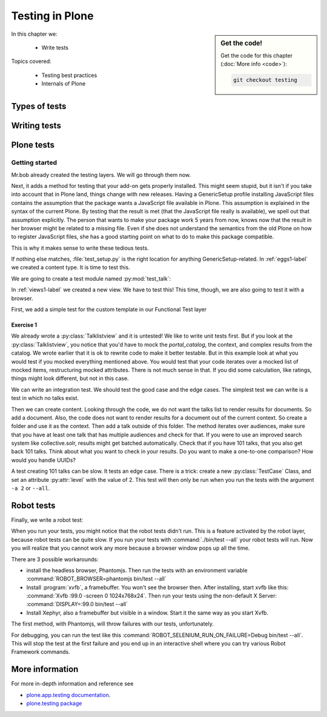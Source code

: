 .. _testing-label:

Testing in Plone
================

.. sidebar:: Get the code!

    Get the code for this chapter (:doc:`More info <code>`):

    ..  code-block:: bash

        git checkout testing


In this chapter we:

  * Write tests

Topics covered:

  * Testing best practices
  * Internals of Plone

.. _testing-types-label:

Types of tests
--------------

.. only:: presentation

   * Unit tests
   * Integration tests
   * Functional tests
   * Acceptance tests
   * Javascript tests
   * Doctests

.. only:: not presentation


    Plone uses common terminology for types of tests you might have heard elsewhere.
    But in Plone, these terms are used to differentiate between types of tests.

    Unit tests
    ~~~~~~~~~~

    Unit tests most closely match the commonly accepted meaning; they test a unit in isolation.
    That means there is no database, no component architecture and no browser.
    Although unit tests can run very quickly, they may not test all that much if your code mostly interacts with other components.

    A unit test for a browser view would create an instance of the view directly.
    That means it is your responsibility to provide a proper context and a proper request.
    You can't really test user-dependent behavior because you just mock a Request object imitating a user or not.
    This code might be broken with the next version of Plone without the test failing.

    On the other hand, testing a complex rule with many different outcomes is still best done with a unit test, because it will run very quickly.

    Integration tests
    ~~~~~~~~~~~~~~~~~

    Integration tests in Plone include a real database and a component architecture.
    You can identify an integration test by the layer it is using, which is based on a layer with "integration" in its name.
    We explain below what a layer is.

    Integration tests are still quite fast, because transaction mechanisms are used for test isolation:
    after each test, the transaction gets aborted, leaving the database in the same state as before.
    It still takes a while to set up the test layer, but each test will be quite fast.
    However, you cannot commit a transaction within integration tests, but since most code does not commit transactions this is not often an issue.

    Functional tests
    ~~~~~~~~~~~~~~~~

    Functional tests in Plone have a real database and a component architecture, similar to integration tests.
    In addition, you can simulate a browser in Python code.
    When this browser tries to access a page, the complete transaction machinery is in use.
    For this to work, the test layer wraps the database into a demostorage, which wraps a regular storage.
    When something gets written into the database, the demostorage stores it into memory or temporary fields.
    On reading, it either returns what has been saved in memory or what is in the underlying storage.
    After each test, the demostorage is wiped.
    This should make it nearly as fast as integration tests, but there is additional overhead, when requests get through the transaction machinery.
    Also note that the browser is pure Python code and knows nothing about JavaScript.
    You cannot test JavaScript code using functional tests.

    Acceptance tests
    ~~~~~~~~~~~~~~~~

    Acceptance tests usually assert that an application would pass customer requirements.
    This implies that acceptance tests exercise all the functionality and that they either allow the customer to understand what is being tested or they at least clearly map to business requirements.
    In Plone, acceptance tests are written with the so-called robot framework, in something resembling a natural language, and driven by a real web browser.
    This implies you can also test Javascript.
    This is the slowest form of testing but also the most complete.
    Also, acceptance tests aren't limited to the original form of acceptance tests, but also for normal integration tests.

    JavaScript tests
    ~~~~~~~~~~~~~~~~
    So far, it looks like only acceptance tests can test JavaScript.
    Acceptance tests are also very new. This means we had no test story for testing JavaScript.
    In Plone 5, we have the mockup framework to write JavaScript components and the mockup framework provides scaffolding for testing JavaScript with xxx.
    While these tests use a real browser of some sort, they fall into the category of unit tests, because you have no database server available to generate proper HTML.

    Doctests
    ~~~~~~~~
    Doctests are a popular way to write tests in documentation.
    Doctests parse documentation for code that has special formatting, runs the code and compares it with the output suggested in the documentation.
    Doctests are hard to debug, because there is no easy way to use a debugger in doctests.
    Doctests have a bad reputation, because developers initially thought they could write documentation and tests in one go.
    This resulted in packages like zope.component, where the documentation on PyPI has slowly been transformed into half sentences separated by 5-10 lines of code testing an obscure feature that the half sentences do not properly explain.
    In Plone, this form of testing is not very common.
    We would like to transform our documentation to be testable with doctests.

.. _testing-writing-label:

Writing tests
-------------

.. only:: presentation

   * Testing is hard
   * Slow tests kill testing
   * It is ok to rewrite code for better testability
   * Steal from others
   * All rules and best practices have exceptions

.. only:: not presentation

    Writing tests is an art.
    If your test suite needs half an hour to run, it loses a lot of value.
    If you limit yourself to unit tests and fake everything, you miss many bugs, either because Plone works differently than you thought, or the next Plone versions run differently from today's.
    On the other hand, integration tests are not only slower, but often create test failures far away from the actual error in the code. Not only do the tests run more slowly, it also takes longer to debug why they fail.
    Here are some good rules to take into account.

    If you need to write many test cases for a browser view, you might want to factor this out into a component of its own, in such a way that this component can easily be tested with unit tests.
    If, for example, you have a list view that has a specific way of sorting, depending on gender, language and browser of a user, write a component that takes a list of names to sort, gender, language and browser as strings.
    This code can easily be tested for all combinations in unit tests, while extracting gender, language and browser from a request object takes only a few functional tests.

    Try not to mock code.
    The mocked code you generate may not work correctly in the next version of Plone.

    Do not be afraid to rewrite your code for better testability.
    It pays off.

    If you have highly complex code, think about structuring code and data structures in such a way that they have no side effects.
    For one customer I wrote a complex ruleset of about 400 lines of code:
    a lot of small methods that have no side effects.
    It took a bit to write that code and corresponding tests, but as of today this code still does not have a single test failure.

    Steal from others.
    Unfortunately, it sometimes takes intrinsic knowledge to know how to test some functionality.
    Some component functionality that is automatically handled by the browser must be done by hand, and as mentioned above in this chapter, the component documentation is terrible.
    So, copy your code from somewhere else.

    Normally, you write a test that tests one thing only.
    Don't be afraid to break that rule when necessary.
    If, for example, you built some complex logic that involves multiple steps, don't shy away from writing a longer test showing the normal, good case.
    Add lots of comments in each step explaining what is happening, why and how.
    This helps other developers and the future you.

Plone tests
-----------

.. only:: presentation

   * Layers


.. only:: not presentation

    Plone is a complex system to run tests in.
    Because of this, we use zope.testrunner layers.
    We use the well known unittest framework which exhibits the same ideas as nearly every unittest framework out there.
    In addition, for test setups, we have the notion of layers.
    A layer is a test setup that can be shared so you can run tests from 20 different test suites without each test suite having to set up its own complete Plone site.
    Instead, you use a layer, and the testrunner ensures that every test suite sharing a layer is run with the others.

    Usually, you create three layers on your own: an integration layer, a functional layer and an acceptance test layer.
    If you were to test code that uses the Solr search engine, you'd use another layer that starts and stops Solr between tests, but most of the time you just use the default layers you copied from somewhere or that mr.bob gave you.

    By convention, layers are defined in a module :py:mod:`testing` in your module root, ie :py:mod:`my.code.testing`.
    Your test classes should be in a folder named :file:`tests`

Getting started
~~~~~~~~~~~~~~~

Mr.bob already created the testing layers.
We will go through them now.

Next, it adds a method for testing that your add-on gets properly installed.
This might seem stupid, but it isn't if you take into account that in Plone land, things change with new releases.
Having a GenericSetup profile installing JavaScript files contains the assumption that the package wants a JavaScript file available in Plone.
This assumption is explained in the syntax of the current Plone.
By testing that the result is met (that the JavaScript file really is available), we spell out that assumption explicitly.
The person that wants to make your package work 5 years from now, knows now that the result in her browser might be related to a missing file.
Even if she does not understand the semantics from the old Plone on how to register JavaScript files, she has a good starting point on what to do to make this package compatible.

This is why it makes sense to write these tedious tests.

If nothing else matches, :file:`test_setup.py` is the right location for anything GenericSetup-related.
In :ref:`eggs1-label` we created a content type. It is time to test this.

We are going to create a test module named :py:mod:`test_talk`:

.. .. literalinclude::  ../ploneconf.site_sneak/chapters/02_export_code_p5/src/ploneconf/site/tests/test_talk.py
    :linenos:

In :ref:`views1-label` we created a new view.
We have to test this!
This time, though, we are also going to test it with a browser.

First, we add a simple test for the custom template in our Functional Test layer

.. .. literalinclude:: ../ploneconf.site_sneak/chapters/03_zpt_p5/src/ploneconf/site/tests/test_talk.py
    :lines: 109-125
    :linenos:

Exercise 1
^^^^^^^^^^

We already wrote a :py:class:`Talklistview` and it is untested!
We like to write unit tests first. But if you look at the :py:class:`Talklistview`, you notice that you'd have to mock the `portal_catalog`, the context, and complex results from the catalog.
We wrote earlier that it is ok to rewrite code to make it better testable.
But in this example look at what you would test if you mocked everything mentioned above.
You would test that your code iterates over a mocked list of mocked items, restructuring mocked attributes.
There is not much sense in that. If you did some calculation, like ratings, things might look different, but not in this case.

We can write an integration test. We should test the good case and the edge cases.
The simplest test we can write is a test in which no talks exist.

Then we can create content.
Looking through the code, we do not want the talks list to render results for documents.
So add a document. Also, the code does not want to render results for a document out of the current context.
So create a folder and use it as the context. Then add a talk outside of this folder.
The method iterates over audiences, make sure that you have at least one talk that has multiple audiences and check for that.
If you were to use an improved search system like collective.solr, results might get batched automatically.
Check that if you have 101 talks, that you also get back 101 talks.
Think about what you want to check in your results.
Do you want to make a one-to-one comparison?
How would you handle UUIDs?

A test creating 101 talks can be slow.
It tests an edge case.
There is a trick: create a new :py:class:`TestCase` Class, and set an attribute :py:attr:`level` with the value of 2.
This test will then only be run when you run the tests with the argument ``-a 2`` or ``--all``.

.. .. admonition:: Solution
   :class: toggle


..        .. literalinclude:: ../ploneconf.site_sneak/chapters/final/src/ploneconf/site/tests/test_talk.py
           :lines: 56-138
           :linenos:


Robot tests
-----------

Finally, we write a robot test:

.. .. literalinclude:: ../ploneconf.site_sneak/chapters/03_zpt_p5/src/ploneconf/site/tests/robot/test_talk.robot
    :linenos:

When you run your tests, you might notice that the robot tests didn't run.
This is a feature activated by the robot layer, because robot tests can be quite slow.
If you run your tests with :command:`./bin/test --all`
your robot tests will run. Now you will realize that you cannot work any more because a browser window pops up all the time.

There are 3 possible workarounds:

- install the headless browser, Phantomjs.
  Then run the tests with an environment variable :command:`ROBOT_BROWSER=phantomjs bin/test --all`
- Install :program:`xvfb`, a framebuffer.
  You won't see the browser then.
  After installing, start xvfb like this: :command:`Xvfb :99.0 -screen 0 1024x768x24`.
  Then run your tests using the non-default X Server: :command:`DISPLAY=:99.0 bin/test --all`
- Install Xephyr, also a framebuffer but visible in a window.
  Start it the same way as you start Xvfb.

The first method, with Phantomjs, will throw failures with our tests, unfortunately.

For debugging, you can run the test like this :command:`ROBOT_SELENIUM_RUN_ON_FAILURE=Debug bin/test --all`.
This will stop the test at the first failure and you end up in an interactive shell where you can try various Robot Framework commands.

More information
----------------

For more in-depth information and reference see

* `plone.app.testing documentation <https://docs.plone.org/external/plone.app.testing/docs/source/index.html>`_.

* `plone.testing package <https://pypi.org/project/plone.testing>`_


